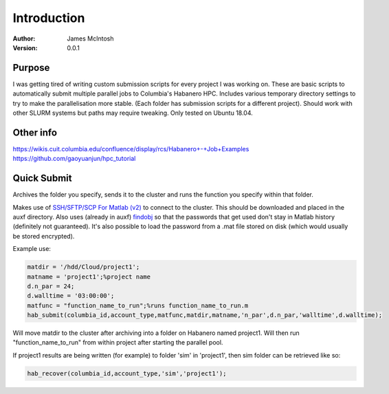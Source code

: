 ************
Introduction
************

:Author: James McIntosh
:Version: 0.0.1
.. :Contact: 
   :Copyright:
   :License:


Purpose
=======
I was getting tired of writing custom submission scripts for every project I was working on.
These are basic scripts to automatically submit multiple parallel jobs to Columbia's Habanero HPC.
Includes various temporary directory settings to try to make the parallelisation more stable.
(Each folder has submission scripts for a different project).
Should work with other SLURM systems but paths may require tweaking.
Only tested on Ubuntu 18.04.

Other info
=======
https://wikis.cuit.columbia.edu/confluence/display/rcs/Habanero+-+Job+Examples
https://github.com/gaoyuanjun/hpc_tutorial

Quick Submit
=======
Archives the folder you specify, sends it to the cluster and runs the function you specify within that folder.

Makes use of `SSH/SFTP/SCP For Matlab (v2) <https://www.mathworks.com/matlabcentral/fileexchange/35409-ssh-sftp-scp-for-matlab--v2->`_ to connect to the cluster.
This should be downloaded and placed in the auxf directory.
Also uses (already in auxf) `findobj <https://www.mathworks.com/matlabcentral/fileexchange/14317-findjobj-find-java-handles-of-matlab-graphic-objects>`_ so that the passwords that get used don't stay in Matlab history (definitely not guaranteed).
It's also possible to load the password from a .mat file stored on disk (which would usually be stored encrypted).

Example use:

.. code-block:: matlab

   matdir = '/hdd/Cloud/project1';
   matname = 'project1';%project name
   d.n_par = 24;
   d.walltime = '03:00:00';
   matfunc = "function_name_to_run";%runs function_name_to_run.m
   hab_submit(columbia_id,account_type,matfunc,matdir,matname,'n_par',d.n_par,'walltime',d.walltime);
   
Will move matdir to the cluster after archiving into a folder on Habanero named project1. Will then run "function_name_to_run" from within project after starting the parallel pool.

If project1 results are being written (for example) to folder 'sim' in 'project1', then sim folder can be retrieved like so:

.. code-block:: matlab

   hab_recover(columbia_id,account_type,'sim','project1');
